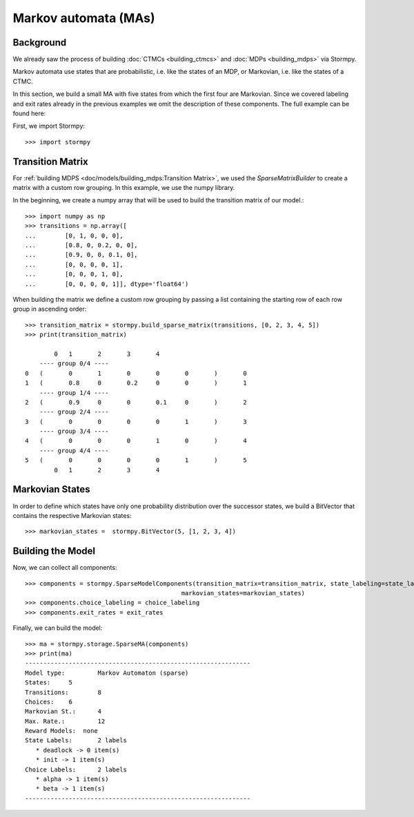 **************************************
Markov automata (MAs)
**************************************


Background
=====================

We already saw the process of building :doc:`CTMCs <building_ctmcs>` and :doc:`MDPs <building_mdps>` via Stormpy.

Markov automata use states that are probabilistic, i.e. like the states of an MDP, or Markovian, i.e. like the states of a CTMC.

In this section, we build a small MA with five states from which the first four are Markovian.
Since we covered labeling and exit rates already in the previous examples we omit the description of these components.
The full example can be found here:

.. seealso:: `01-building-mas.py <https://github.com/moves-rwth/stormpy/blob/master/examples/building_mas/01-building-mas.py>`_

First, we import Stormpy::

    >>>	import stormpy

Transition Matrix
==================
For :ref:`building MDPS <doc/models/building_mdps:Transition Matrix>`, we used the `SparseMatrixBuilder` to create a matrix with a custom row grouping.
In this example, we use the numpy library.

In the beginning, we create a numpy array that will be used to build the transition matrix of our model.::

    >>> import numpy as np
    >>> transitions = np.array([
    ...        [0, 1, 0, 0, 0],
    ...        [0.8, 0, 0.2, 0, 0],
    ...        [0.9, 0, 0, 0.1, 0],
    ...        [0, 0, 0, 0, 1],
    ...        [0, 0, 0, 1, 0],
    ...        [0, 0, 0, 0, 1]], dtype='float64')

When building the matrix we define a custom row grouping by passing a list containing the starting row of each row group in ascending order::

    >>> transition_matrix = stormpy.build_sparse_matrix(transitions, [0, 2, 3, 4, 5])
    >>> print(transition_matrix)

            0	1	2	3	4
        ---- group 0/4 ----
    0	(	0	1	0	0	0	)	0
    1	(	0.8	0	0.2	0	0	)	1
        ---- group 1/4 ----
    2	(	0.9	0	0	0.1	0	)	2
        ---- group 2/4 ----
    3	(	0	0	0	0	1	)	3
        ---- group 3/4 ----
    4	(	0	0	0	1	0	)	4
        ---- group 4/4 ----
    5	(	0	0	0	0	1	)	5
            0	1	2	3	4


Markovian States
==================
In order to define which states have only one probability distribution over the successor states,
we build a BitVector that contains the respective Markovian states::

    >>> markovian_states =  stormpy.BitVector(5, [1, 2, 3, 4])

Building the Model
====================
Now, we can collect all components::

    >>> components = stormpy.SparseModelComponents(transition_matrix=transition_matrix, state_labeling=state_labeling,
                                               markovian_states=markovian_states)
    >>> components.choice_labeling = choice_labeling
    >>> components.exit_rates = exit_rates

Finally, we can build the model::

    >>> ma = stormpy.storage.SparseMA(components)
    >>> print(ma)
    --------------------------------------------------------------
    Model type: 	Markov Automaton (sparse)
    States: 	5
    Transitions: 	8
    Choices: 	6
    Markovian St.: 	4
    Max. Rate.: 	12
    Reward Models:  none
    State Labels: 	2 labels
       * deadlock -> 0 item(s)
       * init -> 1 item(s)
    Choice Labels: 	2 labels
       * alpha -> 1 item(s)
       * beta -> 1 item(s)
    --------------------------------------------------------------
